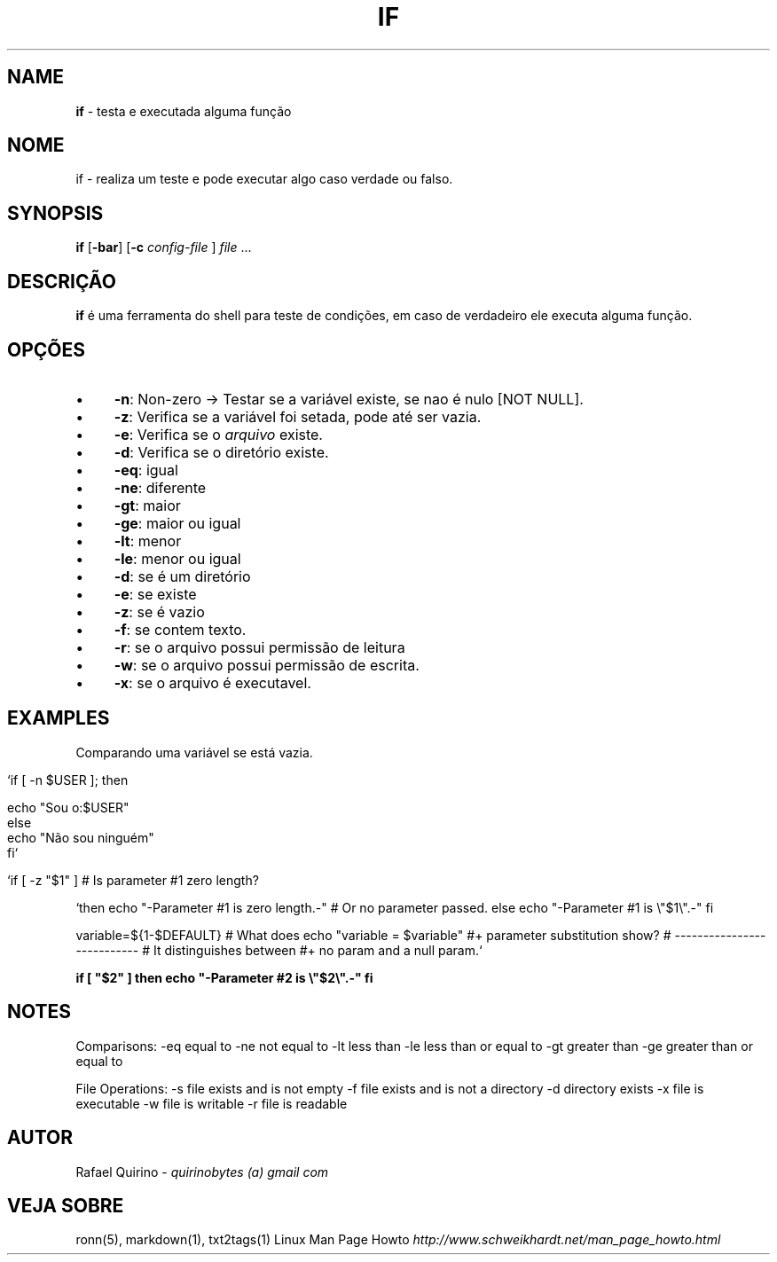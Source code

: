 .\" generated with Ronn/v0.7.3
.\" http://github.com/rtomayko/ronn/tree/0.7.3
.
.TH "IF" "1" "March 2017" "" ""
.
.SH "NAME"
\fBif\fR \- testa e executada alguma função
.
.SH "NOME"
if \- realiza um teste e pode executar algo caso verdade ou falso\.
.
.SH "SYNOPSIS"
\fBif\fR [\fB\-bar\fR] [\fB\-c\fR \fIconfig\-file\fR ] \fIfile\fR \.\.\.
.
.SH "DESCRIÇÃO"
\fBif\fR é uma ferramenta do shell para teste de condições, em caso de verdadeiro ele executa alguma função\.
.
.SH "OPÇÕES"
.
.IP "\(bu" 4
\fB\-n\fR: Non\-zero \-> Testar se a variável existe, se nao é nulo [NOT NULL]\.
.
.IP "\(bu" 4
\fB\-z\fR: Verifica se a variável foi setada, pode até ser vazia\.
.
.IP "\(bu" 4
\fB\-e\fR: Verifica se o \fIarquivo\fR existe\.
.
.IP "\(bu" 4
\fB\-d\fR: Verifica se o diretório existe\.
.
.IP "\(bu" 4
\fB\-eq\fR: igual
.
.IP "\(bu" 4
\fB\-ne\fR: diferente
.
.IP "\(bu" 4
\fB\-gt\fR: maior
.
.IP "\(bu" 4
\fB\-ge\fR: maior ou igual
.
.IP "\(bu" 4
\fB\-lt\fR: menor
.
.IP "\(bu" 4
\fB\-le\fR: menor ou igual
.
.IP "\(bu" 4
\fB\-d\fR: se é um diretório
.
.IP "\(bu" 4
\fB\-e\fR: se existe
.
.IP "\(bu" 4
\fB\-z\fR: se é vazio
.
.IP "\(bu" 4
\fB\-f\fR: se contem texto\.
.
.IP "\(bu" 4
\fB\-r\fR: se o arquivo possui permissão de leitura
.
.IP "\(bu" 4
\fB\-w\fR: se o arquivo possui permissão de escrita\.
.
.IP "\(bu" 4
\fB\-x\fR: se o arquivo é executavel\.
.
.IP "" 0
.
.SH "EXAMPLES"
Comparando uma variável se está vazia\.
.
.IP "" 4
.
.nf

`if [ \-n $USER ]; then

    echo "Sou o:$USER"
else
    echo "Não sou ninguém"
fi`

   `if [ \-z "$1" ]                           # Is parameter #1 zero length?
.
.fi
.
.IP "" 0
.
.P
`then echo "\-Parameter #1 is zero length\.\-" # Or no parameter passed\. else echo "\-Parameter #1 is \e"$1\e"\.\-" fi
.
.P
variable=${1\-$DEFAULT} # What does echo "variable = $variable" #+ parameter substitution show? # \-\-\-\-\-\-\-\-\-\-\-\-\-\-\-\-\-\-\-\-\-\-\-\-\-\-\- # It distinguishes between #+ no param and a null param\.`
.
.P
\fBif [ "$2" ] then echo "\-Parameter #2 is \e"$2\e"\.\-" fi\fR
.
.SH "NOTES"
Comparisons: \-eq equal to \-ne not equal to \-lt less than \-le less than or equal to \-gt greater than \-ge greater than or equal to
.
.P
File Operations: \-s file exists and is not empty \-f file exists and is not a directory \-d directory exists \-x file is executable \-w file is writable \-r file is readable
.
.SH "AUTOR"
Rafael Quirino \- \fIquirinobytes (a) gmail com\fR
.
.SH "VEJA SOBRE"
ronn(5), markdown(1), txt2tags(1) Linux Man Page Howto \fIhttp://www\.schweikhardt\.net/man_page_howto\.html\fR
